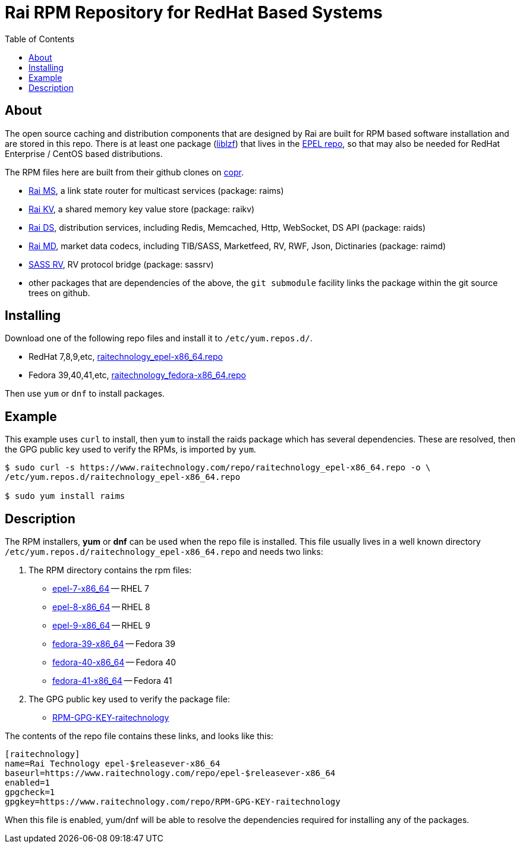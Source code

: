 Rai RPM Repository for RedHat Based Systems
===========================================
:toc: left

About
-----

The open source caching and distribution components that are designed by Rai
are built for RPM based software installation and are stored in this repo.
There is at least one package
(link:http://oldhome.schmorp.de/marc/liblzf.html[liblzf]) that lives in the
link:https://fedoraproject.org/wiki/EPEL[EPEL repo], so that may also be needed
for RedHat Enterprise / CentOS based distributions.

The RPM files here are built from their github clones on link:https://copr.fedorainfracloud.org/coprs/injinj/rel/[copr].

- link:https://github.com/injinj/raims[Rai MS], a link state router for
  multicast services (package: raims)

- link:https://github.com/injinj/raikv[Rai KV], a shared memory key
  value store (package: raikv)

- link:https://github.com/injinj/raids[Rai DS], distribution services,
  including Redis, Memcached, Http, WebSocket, DS API (package: raids)

- link:https://github.com/injinj/raimd[Rai MD], market data codecs,
  including TIB/SASS, Marketfeed, RV, RWF, Json, Dictinaries (package: raimd)

- link:https://github.com/injinj/sassrv[SASS RV], RV protocol bridge
  (package: sassrv)

- other packages that are dependencies of the above, the `git submodule`
facility links the package within the git source trees on github.

Installing
----------

Download one of the following repo files and install it to `/etc/yum.repos.d/`.

- RedHat 7,8,9,etc, link:raitechnology_epel-x86_64.repo[raitechnology_epel-x86_64.repo]
- Fedora 39,40,41,etc, link:raitechnology_fedora-x86_64.repo[raitechnology_fedora-x86_64.repo]

Then use `yum` or `dnf` to install packages.

Example
-------

This example uses `curl` to install, then `yum` to install the raids package
which has several dependencies.  These are resolved, then the GPG public key
used to verify the RPMs, is imported by `yum`.

----
$ sudo curl -s https://www.raitechnology.com/repo/raitechnology_epel-x86_64.repo -o \
/etc/yum.repos.d/raitechnology_epel-x86_64.repo

$ sudo yum install raims
----

Description
-----------

The RPM installers, *yum* or *dnf* can be used when the repo file is
installed.  This file usually lives in a well known directory
`/etc/yum.repos.d/raitechnology_epel-x86_64.repo` and needs two links:

1.  The RPM directory contains the rpm files:

- link:epel-7-x86_64[epel-7-x86_64] -- RHEL 7
- link:epel-8-x86_64[epel-8-x86_64] -- RHEL 8
- link:epel-9-x86_64[epel-9-x86_64] -- RHEL 9
- link:fedora-39-x86_64[fedora-39-x86_64] -- Fedora 39
- link:fedora-40-x86_64[fedora-40-x86_64] -- Fedora 40
- link:fedora-41-x86_64[fedora-41-x86_64] -- Fedora 41

2.  The GPG public key used to verify the package file:

- link:RPM-GPG-KEY-raitechnology[RPM-GPG-KEY-raitechnology]

The contents of the repo file contains these links, and looks like this:

----
[raitechnology]
name=Rai Technology epel-$releasever-x86_64
baseurl=https://www.raitechnology.com/repo/epel-$releasever-x86_64
enabled=1
gpgcheck=1
gpgkey=https://www.raitechnology.com/repo/RPM-GPG-KEY-raitechnology
----

When this file is enabled, yum/dnf will be able to resolve the dependencies
required for installing any of the packages.
